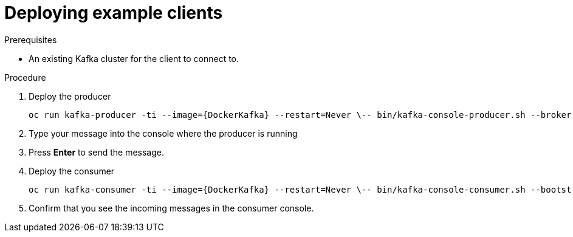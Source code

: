 // Module included in the following assemblies:
//
// getting-started.adoc

[id='deploying-example-clients-{context}']
= Deploying example clients

.Prerequisites
* An existing Kafka cluster for the client to connect to.

.Procedure

. Deploy the producer
+
[source,subs="+quotes,attributes"]
oc run kafka-producer -ti --image={DockerKafka} --restart=Never \-- bin/kafka-console-producer.sh --broker-list __<my-producer>__:__<my-port>__ --topic _<my-topic>_

. Type your message into the console where the producer is running

. Press *Enter* to send the message.

. Deploy the consumer
+
[source,subs="+quotes,attributes"]
oc run kafka-consumer -ti --image={DockerKafka} --restart=Never \-- bin/kafka-console-consumer.sh --bootstrap-server __<my-consumer>__:__<my-port>__ --topic _<my-topic>_ --from-beginning

. Confirm that you see the incoming messages in the consumer console.

